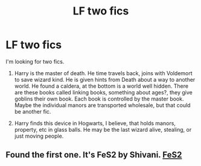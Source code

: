 #+TITLE: LF two fics

* LF two fics
:PROPERTIES:
:Author: singer-s-lament
:Score: 1
:DateUnix: 1602507576.0
:DateShort: 2020-Oct-12
:FlairText: What's That Fic?
:END:
I'm looking for two fics.

1) Harry is the master of death. He time travels back, joins with Voldemort to save wizard kind. He is given hints from Death about a way to another world. He found a caldera, at the bottom is a world well hidden. There are these books called linking books, something about ages?, they give goblins their own book. Each book is controlled by the master book. Maybe the individual manors are transported wholesale, but that could be another fic.

2) Harry finds this device in Hogwarts, I believe, that holds manors, property, etc in glass balls. He may be the last wizard alive, stealing, or just moving people.


** Found the first one. It's FeS2 by Shivani. [[https://archiveofourown.org/works/439865/chapters/749908][FeS2]]
:PROPERTIES:
:Author: singer-s-lament
:Score: 1
:DateUnix: 1602845661.0
:DateShort: 2020-Oct-16
:END:
